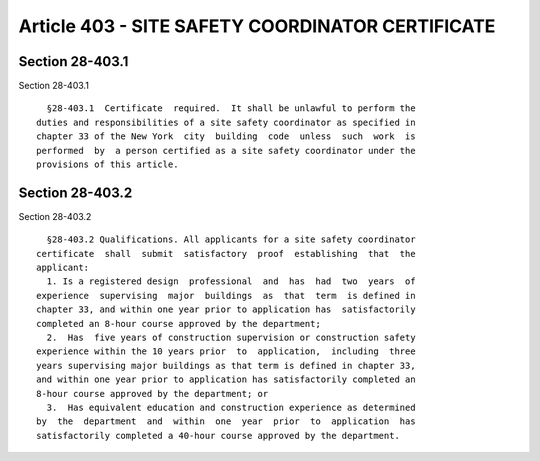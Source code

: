 Article 403 - SITE SAFETY COORDINATOR CERTIFICATE
=================================================

Section 28-403.1
----------------

Section 28-403.1 ::    
        
     
        §28-403.1  Certificate  required.  It shall be unlawful to perform the
      duties and responsibilities of a site safety coordinator as specified in
      chapter 33 of the New York  city  building  code  unless  such  work  is
      performed  by  a person certified as a site safety coordinator under the
      provisions of this article.
    
    
    
    
    
    
    

Section 28-403.2
----------------

Section 28-403.2 ::    
        
     
        §28-403.2 Qualifications. All applicants for a site safety coordinator
      certificate  shall  submit  satisfactory  proof  establishing  that  the
      applicant:
        1. Is a registered design  professional  and  has  had  two  years  of
      experience  supervising  major  buildings  as  that  term  is defined in
      chapter 33, and within one year prior to application has  satisfactorily
      completed an 8-hour course approved by the department;
        2.  Has  five years of construction supervision or construction safety
      experience within the 10 years prior  to  application,  including  three
      years supervising major buildings as that term is defined in chapter 33,
      and within one year prior to application has satisfactorily completed an
      8-hour course approved by the department; or
        3.  Has equivalent education and construction experience as determined
      by  the  department  and  within  one  year  prior  to  application  has
      satisfactorily completed a 40-hour course approved by the department.
    
    
    
    
    
    
    

